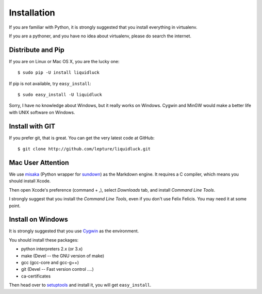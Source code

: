 .. _installation:

Installation
============

If you are familiar with Python, it is strongly suggested that you install
everything in virtualenv.

If you are a pythoner, and you have no idea about virtualenv, please do search
the internet.

Distribute and Pip
------------------

If you are on Linux or Mac OS X, you are the lucky one::

    $ sudo pip -U install liquidluck

If pip is not available, try ``easy_install``::

    $ sudo easy_install -U liquidluck


Sorry, I have no knowledge about Windows, but it really works on Windows.
Cygwin and MinGW would make a better life with UNIX software on Windows.


Install with GIT
-----------------

If you prefer git, that is great. You can get the very latest code at GitHub::

    $ git clone http://github.com/lepture/liquidluck.git


Mac User Attention
---------------------

We use misaka_ (Python wrapper for sundown_) as the Markdown engine.
It requires a C compiler, which means you should install Xcode.

Then open Xcode's preference (command + ,), select `Downloads` tab, and install
`Command Line Tools`.

I strongly suggest that you install the `Command Line Tools`, even if you don't
use Felix Felicis. You may need it at some point.

.. _misaka: http://misaka.61924.nl
.. _sundown: https://github.com/tanoku/sundown


Install on Windows
-------------------

It is strongly suggested that you use Cygwin_ as the environment.

You should install these packages:

- python interpreters 2.x (or 3.x)
- make (Devel -- the GNU version of make)
- gcc (gcc-core and gcc-g++)
- git (Devel -- Fast version control ....)
- ca-certificates

Then head over to setuptools_ and install it, you will get ``easy_install``.

.. _setuptools: http://pypi.python.org/pypi/setuptools
.. _Cygwin: http://www.cygwin.com
